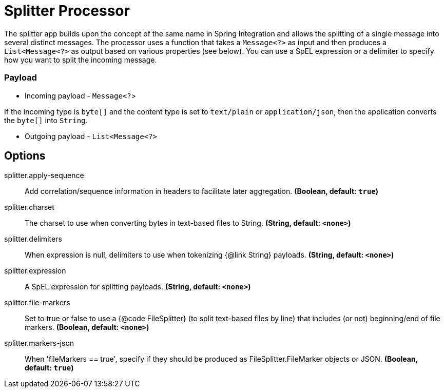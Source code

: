 //tag::ref-doc[]
= Splitter Processor

The splitter app builds upon the concept of the same name in Spring Integration and allows the splitting of a single message into several distinct messages.
The processor uses a function that takes a `Message<?>` as input and then produces a `List<Message<?>` as output based on various properties (see below).
You can use a SpEL expression or a delimiter to specify how you want to split the incoming message.

=== Payload

* Incoming payload - `Message<?`>

If the incoming type is `byte[]` and the content type is set to `text/plain` or `application/json`, then the application converts the `byte[]` into `String`.

* Outgoing payload - `List<Message<?>`


== Options

//tag::configuration-properties[]
$$splitter.apply-sequence$$:: $$Add correlation/sequence information in headers to facilitate later aggregation.$$ *($$Boolean$$, default: `$$true$$`)*
$$splitter.charset$$:: $$The charset to use when converting bytes in text-based files to String.$$ *($$String$$, default: `$$<none>$$`)*
$$splitter.delimiters$$:: $$When expression is null, delimiters to use when tokenizing {@link String} payloads.$$ *($$String$$, default: `$$<none>$$`)*
$$splitter.expression$$:: $$A SpEL expression for splitting payloads.$$ *($$String$$, default: `$$<none>$$`)*
$$splitter.file-markers$$:: $$Set to true or false to use a {@code FileSplitter} (to split text-based files by line) that includes (or not) beginning/end of file markers.$$ *($$Boolean$$, default: `$$<none>$$`)*
$$splitter.markers-json$$:: $$When 'fileMarkers == true', specify if they should be produced as FileSplitter.FileMarker objects or JSON.$$ *($$Boolean$$, default: `$$true$$`)*
//end::configuration-properties[]

//end::ref-doc[]
